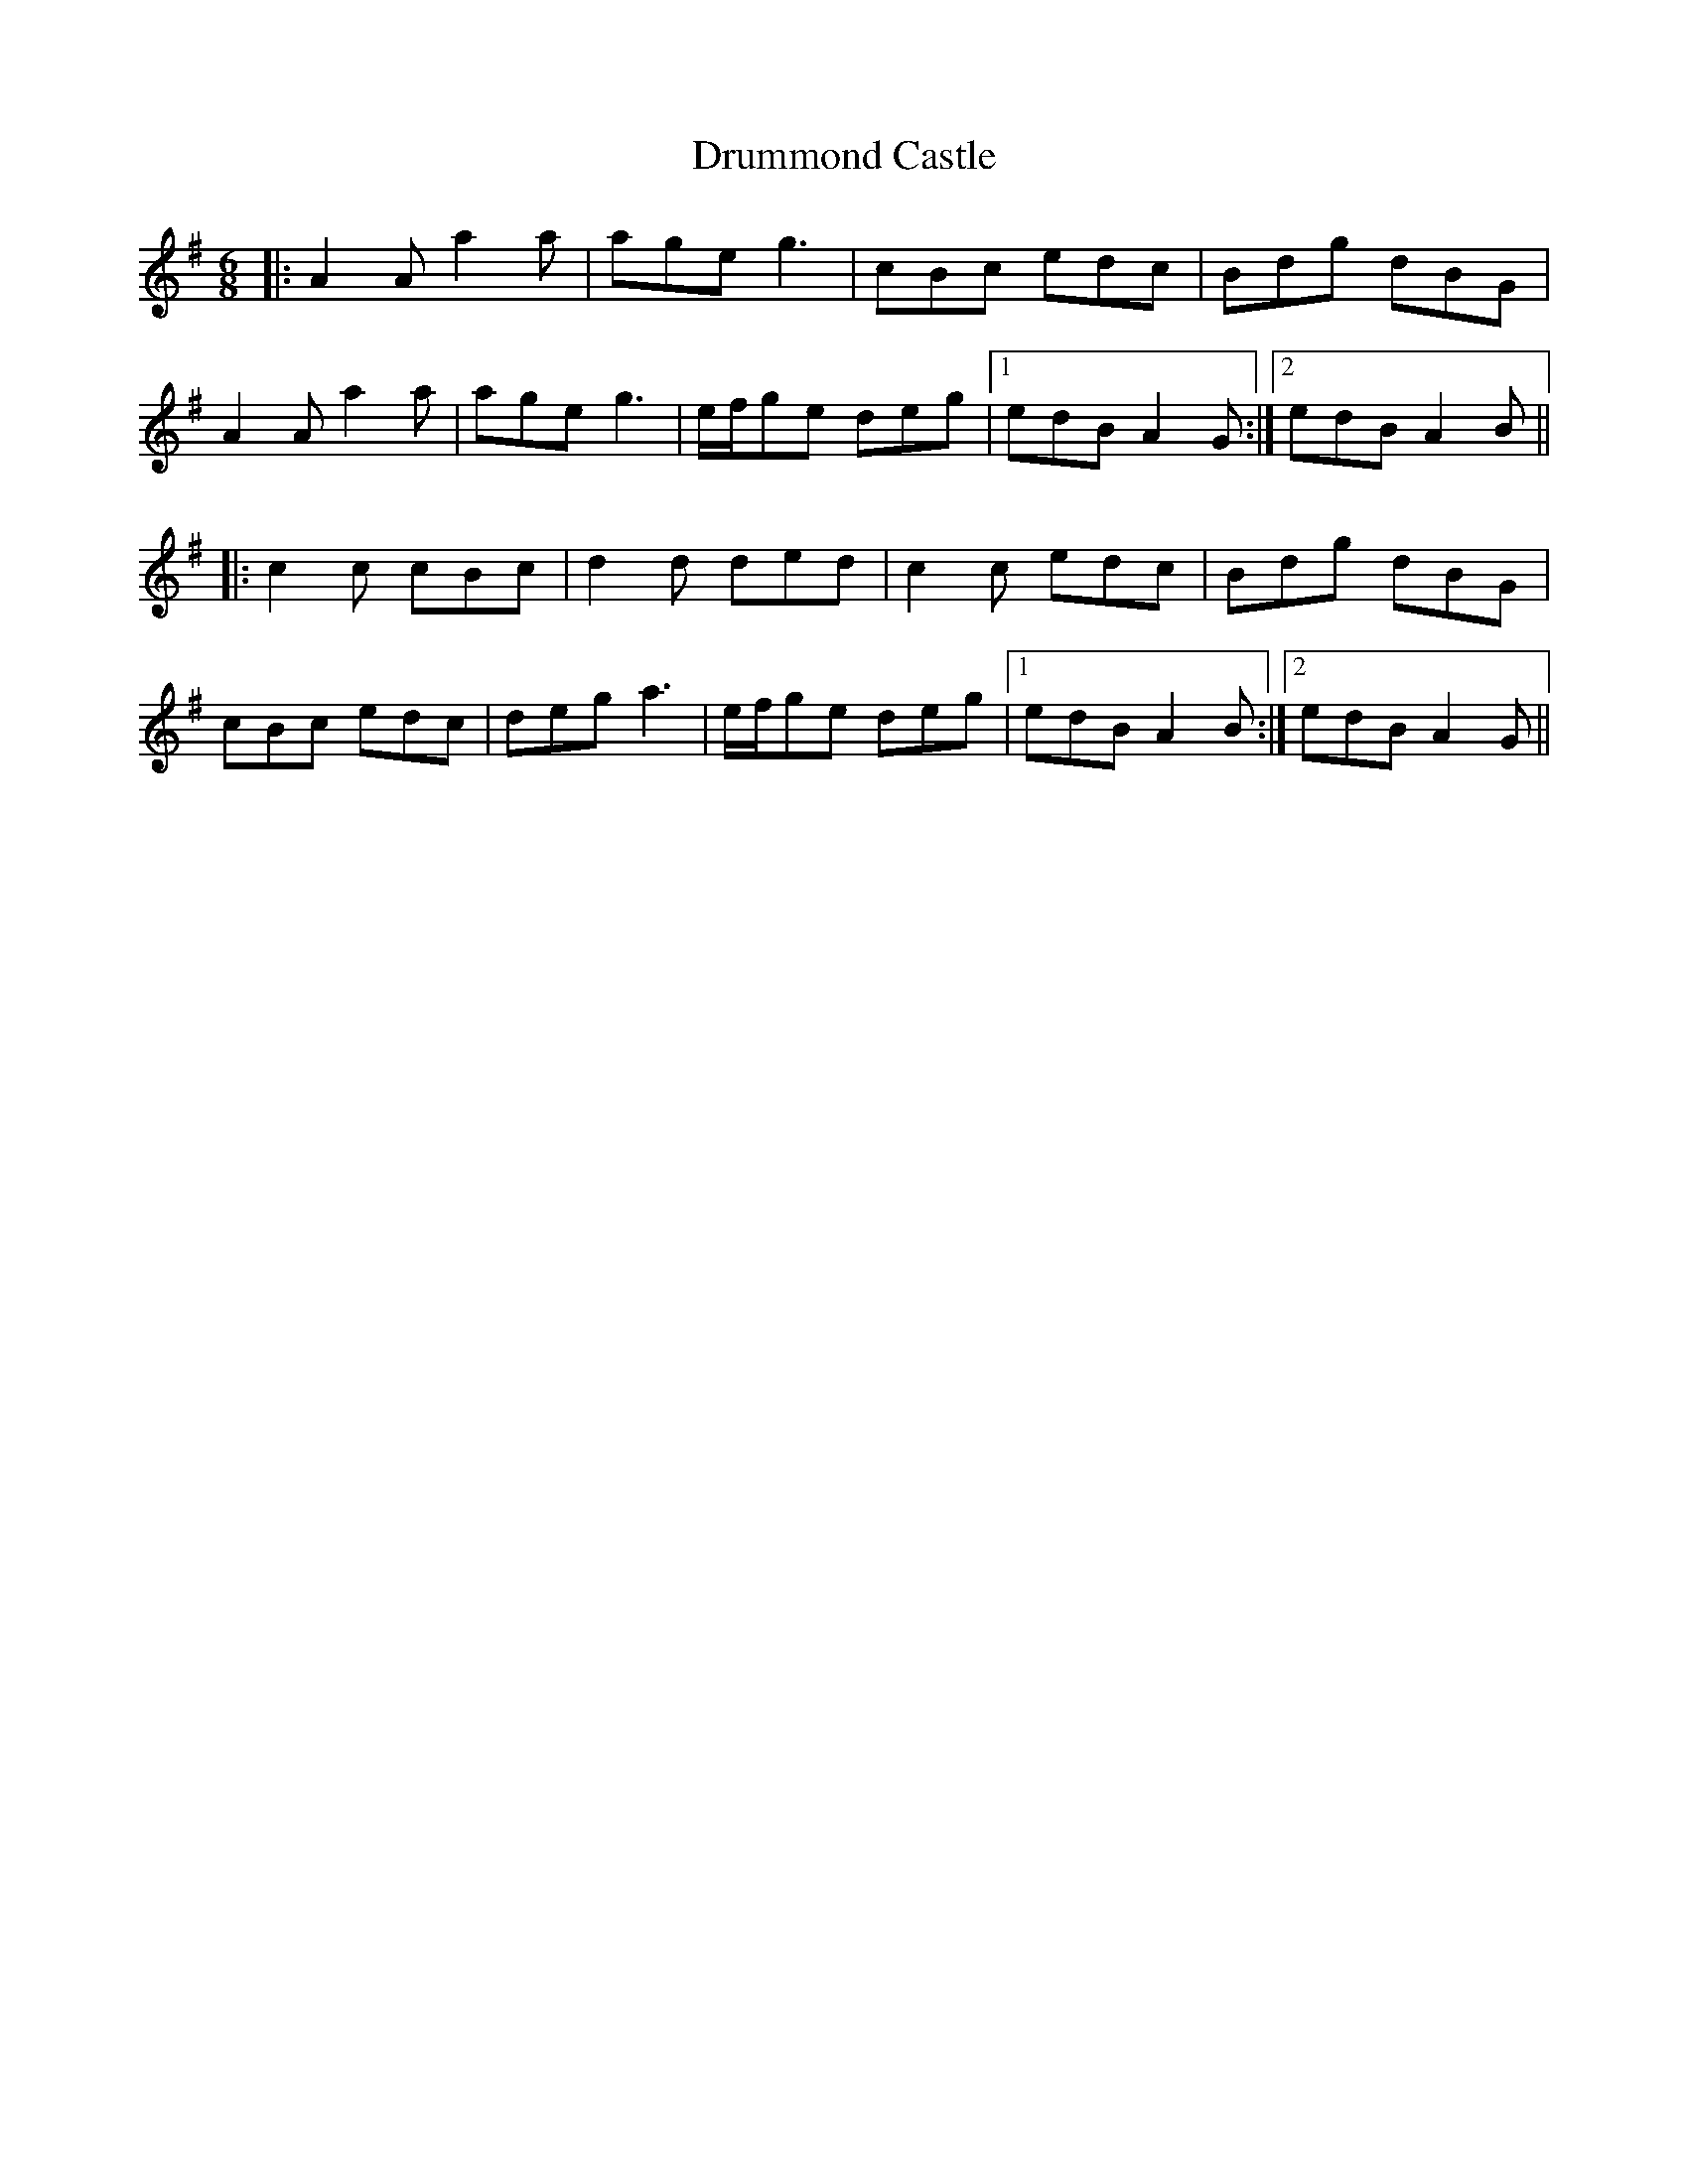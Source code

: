 X: 10949
T: Drummond Castle
R: jig
M: 6/8
K: Adorian
|:A2A a2a|age g3|cBc edc|Bdg dBG|
A2A a2a|age g3|e/f/ge deg|1 edB A2G:|2 edB A2B||
|:c2c cBc|d2d ded|c2c edc|Bdg dBG|
cBc edc|deg a3|e/f/ge deg|1 edB A2B:|2 edB A2G||

